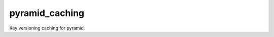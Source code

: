 pyramid_caching
###############

.. image:: https://travis-ci.org/hadrien/pyramid_caching.png?branch=master
   :target: https://travis-ci.org/hadrien/pyramid_caching

.. image:: https://coveralls.io/repos/hadrien/pyramid_caching/badge.png
   :target: https://coveralls.io/r/hadrien/pyramid_caching

.. image:: https://pypip.in/d/pyramid_caching/badge.png
   :target: https://crate.io/packages/pyramid_caching/


Key versioning caching for pyramid.
